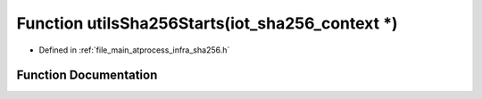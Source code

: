 .. _exhale_function_infra__sha256_8h_1ae75db8af0b08497a74e72d9b72bac256:

Function utilsSha256Starts(iot_sha256_context \*)
=================================================

- Defined in :ref:`file_main_atprocess_infra_sha256.h`


Function Documentation
----------------------


.. doxygenfunction:: utilsSha256Starts(iot_sha256_context *)

